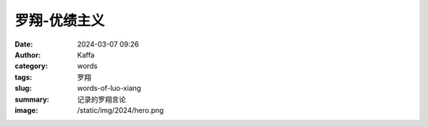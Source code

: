 罗翔-优绩主义
############################################################

:date: 2024-03-07 09:26
:author: Kaffa
:category: words
:tags: 罗翔
:slug: words-of-luo-xiang
:summary: 记录的罗翔言论
:image: /static/img/2024/hero.png


.. image:: https://kaffa.im/static/img/2024/lx-01.jpg
    :alt: lx-01

.. image:: https://kaffa.im/static/img/2024/lx-02.jpg
    :alt: lx-02

.. image:: https://kaffa.im/static/img/2024/lx-03.jpg
    :alt: lx-03

.. image:: https://kaffa.im/static/img/2024/lx-04.jpg
    :alt: lx-04

.. image:: https://kaffa.im/static/img/2024/lx-05.jpg
    :alt: lx-05

.. image:: https://kaffa.im/static/img/2024/lx-06.jpg
    :alt: lx-06

.. image:: https://kaffa.im/static/img/2024/lx-07.jpg
    :alt: lx-07

.. image:: https://kaffa.im/static/img/2024/lx-08.jpg
    :alt: lx-08

.. image:: https://kaffa.im/static/img/2024/lx-09.jpg
    :alt: lx-09
